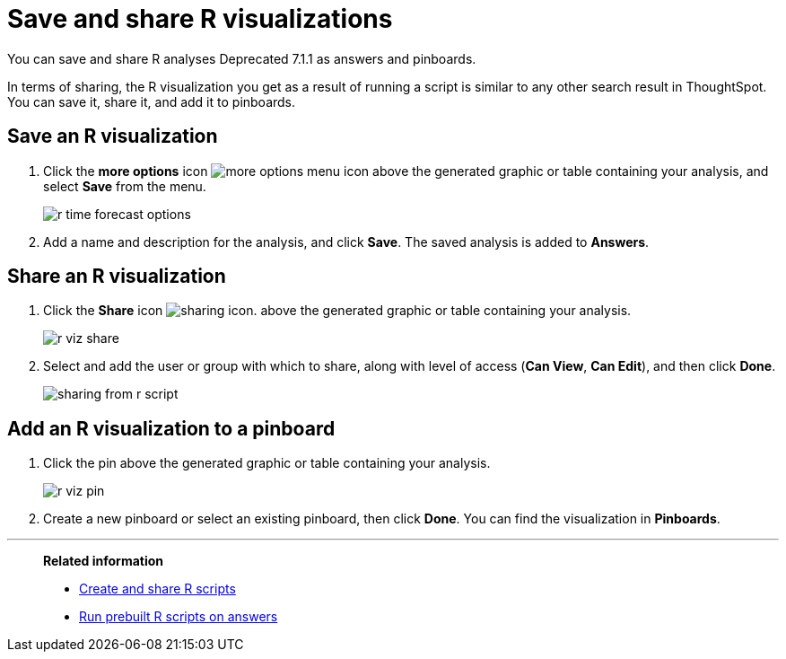= Save and share R visualizations
:last_updated: 01/16/2021
:linkattrs:
:experimental:

You can save and share R analyses [.label.label-dep]#Deprecated 7.1.1# as answers and pinboards.

In terms of sharing, the R visualization you get as a result of running a script is similar to any other search result in ThoughtSpot.
You can save it, share it, and add it to pinboards.

== Save an R visualization

. Click the *more options* icon image:icon-ellipses.png[more options menu icon] above the generated graphic or table containing your analysis, and select *Save* from the menu.
+
image::r-time-forecast-options.png[]

. Add a name and description for the analysis, and click *Save*.
The saved analysis is added to *Answers*.

== Share an R visualization

. Click the *Share* icon image:icon-share-10px.png[sharing icon].
above the generated graphic or table containing your analysis.
+
image::r-viz-share.png[]

. Select and add the user or group with which to share, along with level of access (*Can View*, *Can Edit*), and then click *Done*.
+
image::sharing-from-r-script.png[]

== Add an R visualization to a pinboard

. Click the pin above the generated graphic or table containing your analysis.
+
image::r-viz-pin.png[]

. Create a new pinboard or select an existing pinboard, then click *Done*.
You can find the visualization in *Pinboards*.

'''
> **Related information**
>
> * xref:r-scripts.adoc[Create and share R scripts]
> * xref:r-scripts-run.adoc[Run prebuilt R scripts on answers]

